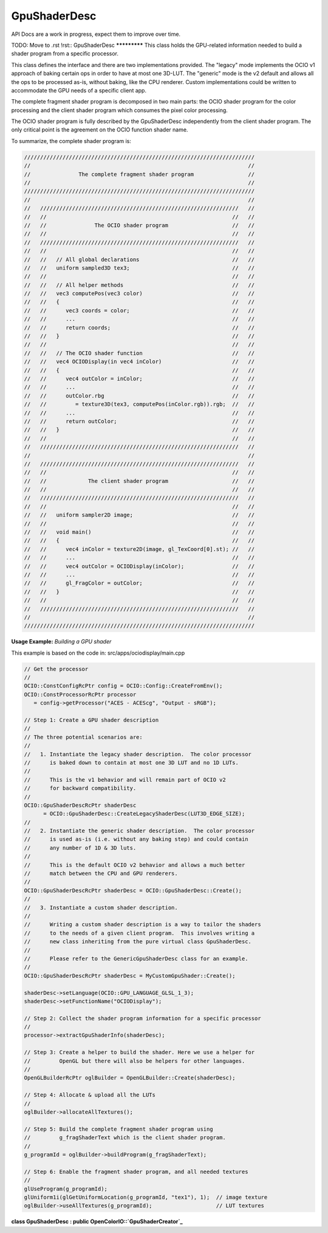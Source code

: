 ..
  SPDX-License-Identifier: CC-BY-4.0
  Copyright Contributors to the OpenColorIO Project.

GpuShaderDesc
*************

.. CAUTION::
API Docs are a work in progress, expect them to improve over time.

TODO: Move to .rst
!rst::
GpuShaderDesc
*************
This class holds the GPU-related information needed to build a shader program
from a specific processor.

This class defines the interface and there are two implementations provided.
The "legacy" mode implements the OCIO v1 approach of baking certain ops
in order to have at most one 3D-LUT.  The "generic" mode is the v2 default and
allows all the ops to be processed as-is, without baking, like the CPU renderer.
Custom implementations could be written to accommodate the GPU needs of a
specific client app.


The complete fragment shader program is decomposed in two main parts:
the OCIO shader program for the color processing and the client shader
program which consumes the pixel color processing.

The OCIO shader program is fully described by the GpuShaderDesc
independently from the client shader program. The only critical
point is the agreement on the OCIO function shader name.

To summarize, the complete shader program is:

.. code-block:: cpp

   ////////////////////////////////////////////////////////////////////////
   //                                                                    //
   //               The complete fragment shader program                 //
   //                                                                    //
   ////////////////////////////////////////////////////////////////////////
   //                                                                    //
   //   //////////////////////////////////////////////////////////////   //
   //   //                                                          //   //
   //   //               The OCIO shader program                    //   //
   //   //                                                          //   //
   //   //////////////////////////////////////////////////////////////   //
   //   //                                                          //   //
   //   //   // All global declarations                             //   //
   //   //   uniform sampled3D tex3;                                //   //
   //   //                                                          //   //
   //   //   // All helper methods                                  //   //
   //   //   vec3 computePos(vec3 color)                            //   //
   //   //   {                                                      //   //
   //   //      vec3 coords = color;                                //   //
   //   //      ...                                                 //   //
   //   //      return coords;                                      //   //
   //   //   }                                                      //   //
   //   //                                                          //   //
   //   //   // The OCIO shader function                            //   //
   //   //   vec4 OCIODisplay(in vec4 inColor)                      //   //
   //   //   {                                                      //   //
   //   //      vec4 outColor = inColor;                            //   //
   //   //      ...                                                 //   //
   //   //      outColor.rbg                                        //   //
   //   //         = texture3D(tex3, computePos(inColor.rgb)).rgb;  //   //
   //   //      ...                                                 //   //
   //   //      return outColor;                                    //   //
   //   //   }                                                      //   //
   //   //                                                          //   //
   //   //////////////////////////////////////////////////////////////   //
   //                                                                    //
   //   //////////////////////////////////////////////////////////////   //
   //   //                                                          //   //
   //   //             The client shader program                    //   //
   //   //                                                          //   //
   //   //////////////////////////////////////////////////////////////   //
   //   //                                                          //   //
   //   //   uniform sampler2D image;                               //   //
   //   //                                                          //   //
   //   //   void main()                                            //   //
   //   //   {                                                      //   //
   //   //      vec4 inColor = texture2D(image, gl_TexCoord[0].st); //   //
   //   //      ...                                                 //   //
   //   //      vec4 outColor = OCIODisplay(inColor);               //   //
   //   //      ...                                                 //   //
   //   //      gl_FragColor = outColor;                            //   //
   //   //   }                                                      //   //
   //   //                                                          //   //
   //   //////////////////////////////////////////////////////////////   //
   //                                                                    //
   ////////////////////////////////////////////////////////////////////////


**Usage Example:** *Building a GPU shader*

This example is based on the code in: src/apps/ociodisplay/main.cpp

.. code-block:: cpp

   // Get the processor
   //
   OCIO::ConstConfigRcPtr config = OCIO::Config::CreateFromEnv();
   OCIO::ConstProcessorRcPtr processor
      = config->getProcessor("ACES - ACEScg", "Output - sRGB");

   // Step 1: Create a GPU shader description
   //
   // The three potential scenarios are:
   //
   //   1. Instantiate the legacy shader description.  The color processor
   //      is baked down to contain at most one 3D LUT and no 1D LUTs.
   //
   //      This is the v1 behavior and will remain part of OCIO v2
   //      for backward compatibility.
   //
   OCIO::GpuShaderDescRcPtr shaderDesc
         = OCIO::GpuShaderDesc::CreateLegacyShaderDesc(LUT3D_EDGE_SIZE);
   //
   //   2. Instantiate the generic shader description.  The color processor
   //      is used as-is (i.e. without any baking step) and could contain
   //      any number of 1D & 3D luts.
   //
   //      This is the default OCIO v2 behavior and allows a much better
   //      match between the CPU and GPU renderers.
   //
   OCIO::GpuShaderDescRcPtr shaderDesc = OCIO::GpuShaderDesc::Create();
   //
   //   3. Instantiate a custom shader description.
   //
   //      Writing a custom shader description is a way to tailor the shaders
   //      to the needs of a given client program.  This involves writing a
   //      new class inheriting from the pure virtual class GpuShaderDesc.
   //
   //      Please refer to the GenericGpuShaderDesc class for an example.
   //
   OCIO::GpuShaderDescRcPtr shaderDesc = MyCustomGpuShader::Create();

   shaderDesc->setLanguage(OCIO::GPU_LANGUAGE_GLSL_1_3);
   shaderDesc->setFunctionName("OCIODisplay");

   // Step 2: Collect the shader program information for a specific processor
   //
   processor->extractGpuShaderInfo(shaderDesc);

   // Step 3: Create a helper to build the shader. Here we use a helper for
   //         OpenGL but there will also be helpers for other languages.
   //
   OpenGLBuilderRcPtr oglBuilder = OpenGLBuilder::Create(shaderDesc);

   // Step 4: Allocate & upload all the LUTs
   //
   oglBuilder->allocateAllTextures();

   // Step 5: Build the complete fragment shader program using
   //         g_fragShaderText which is the client shader program.
   //
   g_programId = oglBuilder->buildProgram(g_fragShaderText);

   // Step 6: Enable the fragment shader program, and all needed textures
   //
   glUseProgram(g_programId);
   glUniform1i(glGetUniformLocation(g_programId, "tex1"), 1);  // image texture
   oglBuilder->useAllTextures(g_programId);                    // LUT textures


**class GpuShaderDesc : public OpenColorIO::`GpuShaderCreator`_**


.. tabs::

   .. group-tab:: C++

      .. cpp:function:: GpuShaderCreatorRcPtr clone() const override

      .. cpp:function:: unsigned getNumUniforms() const noexcept = 0

      .. cpp:function:: void getUniform(unsigned index, const char *&name, DynamicPropertyRcPtr &value) const = 0

      .. cpp:function:: unsigned getNumTextures() const noexcept = 0

      .. cpp:function:: void getTexture(unsigned index, const char *&textureName, const char *&samplerName, const char *&uid, unsigned &width, unsigned &height, TextureType &channel, Interpolation &interpolation) const = 0

      .. cpp:function:: void getTextureValues(unsigned index, const float *&values) const = 0

      .. cpp:function:: unsigned getNum3DTextures() const noexcept = 0

      .. cpp:function:: void get3DTexture(unsigned index, const char *&textureName, const char *&samplerName, const char *&uid, unsigned &edgelen, Interpolation &interpolation) const = 0

      .. cpp:function:: void get3DTextureValues(unsigned index, const float *&values) const = 0**

      .. cpp:function:: const char *getShaderText() const noexcept

         Get the complete OCIO shader program.

      .. cpp:function:: ~GpuShaderDesc()

      -[ Public Static Functions ]-

      .. cpp:function:: GpuShaderDescRcPtr CreateLegacyShaderDesc(unsigned edgelen)

         Create the legacy shader description.

      .. cpp:function:: GpuShaderDescRcPtr CreateShaderDesc()

         Create the default shader description.

   .. group-tab:: Python

      .. py:class:: PyOpenColorIO.GpuShaderDesc

      .. py:function:: CreateLegacyShaderDesc(edgeLen: int, language: PyOpenColorIO.GpuLanguage = GpuLanguage.GPU_LANGUAGE_UNKNOWN, functionName: str = 'OCIOMain', pixelName: str = 'outColor', resourcePrefix: str = 'ocio', uid: str = '') -> `PyOpenColorIO.GpuShaderDesc`_

      .. py:function:: CreateShaderDesc(language: PyOpenColorIO.GpuLanguage = GpuLanguage.GPU_LANGUAGE_UNKNOWN, functionName: str = 'OCIOMain', pixelName: str = 'outColor', resourcePrefix: str = 'ocio', uid: str = '') -> `PyOpenColorIO.GpuShaderDesc`_

      .. py:class:: Texture

         **property channel**

         **property height**

         **property interpolation**

         **property samplerName**

         **property textureName**

         **property uid**

         **property width**

      .. py:class:: Texture3D

         **property edgeLen**

         **property interpolation**

         **property samplerName**

         **property textureName**

         **property uid**

      .. py:class:: Texture3DIterator

      .. py:class:: TextureIterator

      .. py:class:: UniformIterator

      .. py:method:: add3DTexture(self: PyOpenColorIO.GpuShaderDesc, textureName: str, samplerName: str, uid: str, edgeLen: int, interpolation: PyOpenColorIO.Interpolation, values: buffer) -> None

      .. py:method:: addTexture(self: PyOpenColorIO.GpuShaderDesc, textureName: str, samplerName: str, uid: str, width: int, height: int, channel: PyOpenColorIO.GpuShaderCreator.TextureType, interpolation: PyOpenColorIO.Interpolation, values: buffer) -> None

      .. py:method:: addUniform(self: PyOpenColorIO.GpuShaderDesc, name: str, value: PyOpenColorIO.DynamicProperty) -> bool

      .. py:method:: get3DTextureValues(self: PyOpenColorIO.GpuShaderDesc, index: int) -> array

      .. py:method:: get3DTextures(self: PyOpenColorIO.GpuShaderDesc) -> OpenColorIO_v2_0dev::PyIterator<std::shared_ptr<OpenColorIO_v2_0dev::GpuShaderDesc>, 2>

      .. py:method:: getNum3DTextures(self: PyOpenColorIO.GpuShaderDesc) -> int**

      .. py:method:: getNumTextures(self: PyOpenColorIO.GpuShaderDesc) -> int**

      .. py:method:: getTextureValues(self: PyOpenColorIO.GpuShaderDesc, index: int) -> array

      .. py:method:: getTextures(self: PyOpenColorIO.GpuShaderDesc) -> OpenColorIO_v2_0dev::PyIterator<std::shared_ptr<OpenColorIO_v2_0dev::GpuShaderDesc>, 1>

      .. py:method:: getUniforms(self: PyOpenColorIO.GpuShaderDesc) -> OpenColorIO_v2_0dev::PyIterator<std::shared_ptr<OpenColorIO_v2_0dev::GpuShaderDesc>, 0>
